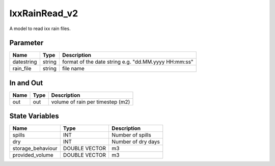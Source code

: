 ==============
IxxRainRead_v2
==============

A model to read ixx rain files.

Parameter
---------

+-----------------------+------------------------+------------------------------------------------------------------------+
|        Name           |          Type          |       Description                                                      |
+=======================+========================+========================================================================+
| datestring            | string                 | format of the date string  e.g. ﻿"dd.MM.yyyy HH:mm:ss"                 |
+-----------------------+------------------------+------------------------------------------------------------------------+
| rain_file             | string                 | file name                                                              |
+-----------------------+------------------------+------------------------------------------------------------------------+


In and Out
----------

+--------------------+------------+--------------------------------------------+
|        Name        | Type       |   Description                              |
+====================+============+============================================+
| out                | out        | volume of rain per timestep (m2)           |
+--------------------+------------+--------------------------------------------+



State Variables
---------------


+--------------------+----------------------+--------------------+
|        Name        | Type                 |   Description      |
+====================+======================+====================+
| spills             | INT                  | Number of spills   |
+--------------------+----------------------+--------------------+
| dry                | INT                  | Number of dry days |
+--------------------+----------------------+--------------------+
| storage_behaviour  | DOUBLE VECTOR        | m3                 |
+--------------------+----------------------+--------------------+
| provided_volume    | DOUBLE VECTOR        | m3                 |
+--------------------+----------------------+--------------------+

